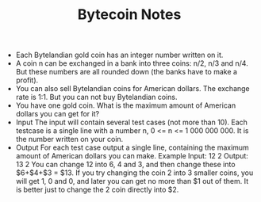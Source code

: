#+TITLE: Bytecoin Notes
- Each Bytelandian gold coin has an integer number written on it.
- A coin n can be exchanged in a bank into three coins: n/2, n/3 and n/4. But these numbers are all rounded down (the banks have to make a profit).
- You can also sell Bytelandian coins for American dollars. The exchange rate is 1:1. But you can not buy Bytelandian coins.
- You have one gold coin. What is the maximum amount of American dollars you can get for it?
- Input
    The input will contain several test cases (not more than 10). Each testcase is a single line with a number n, 0 <= n <= 1 000 000 000. It is the number written on your coin.
- Output
    For each test case output a single line, containing the maximum amount of American dollars you can make.
    Example
    Input:
    12
    2
    Output:
    13
    2
    You can change 12 into 6, 4 and 3, and then change these into $6+$4+$3 = $13. If you try changing the coin 2 into 3 smaller coins, you will get 1, 0 and 0, and later you can get no more than $1 out of them. It is better just to change the 2 coin directly into $2.
